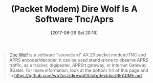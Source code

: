 #+BLOG: wisdomandwonder
#+POSTID: 10689
#+ORG2BLOG:
#+DATE: [2017-08-26 Sat 20:16]
#+OPTIONS: toc:nil num:nil todo:nil pri:nil tags:nil ^:nil
#+CATEGORY: Article
#+TAGS: Programming Language, Packet Modem
#+TITLE: (Packet Modem) Dire Wolf Is A Software Tnc/Aprs

#+BEGIN_QUOTE
[[https://github.com/wb2osz/direwolf][Dire Wolf]] is a software "soundcard" AX.25 packet modem/TNC and APRS
encoder/decoder. It can be used stand-alone to observe APRS traffic, as a
tracker, digipeater, APRStt gateway, or Internet Gateway (IGate). For more
information, look at the bottom 1/4 of this page and in
https://github.com/wb2osz/direwolf/blob/dev/doc/README.md
#+END_QUOTE
